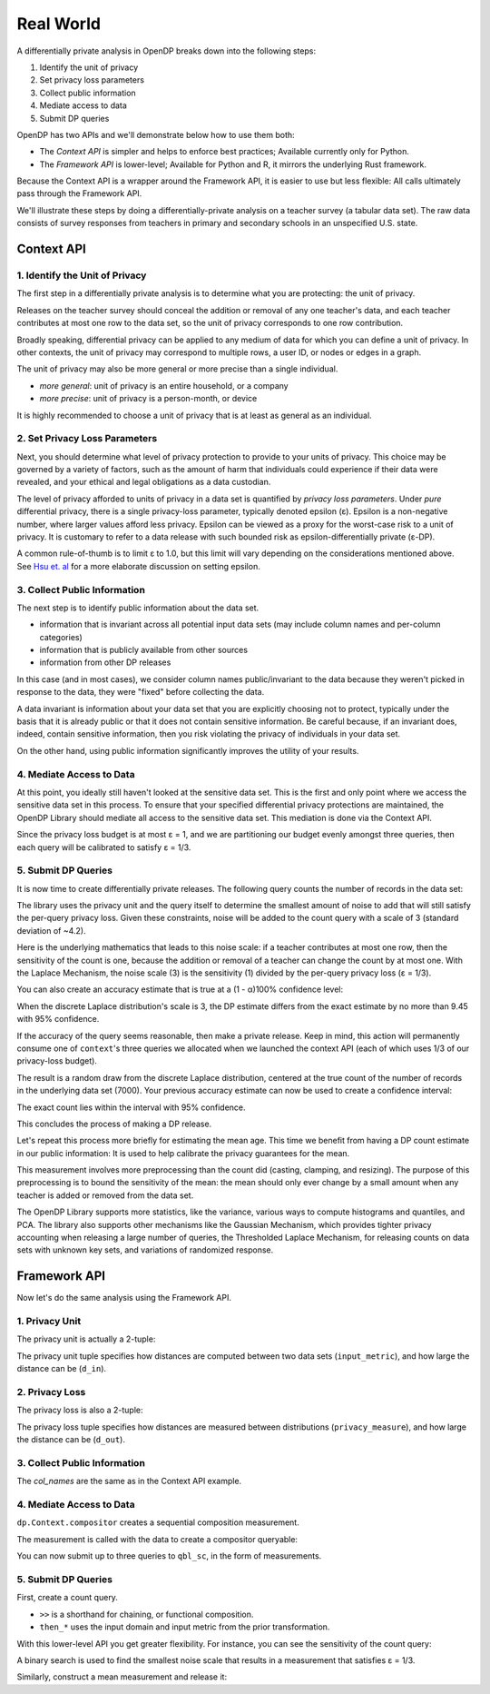 Real World
==========

A differentially private analysis in OpenDP breaks down into the following steps:

1. Identify the unit of privacy
2. Set privacy loss parameters
3. Collect public information
4. Mediate access to data
5. Submit DP queries

OpenDP has two APIs and we'll demonstrate below how to use them both:

* The *Context API* is simpler and helps to enforce best practices; Available currently only for Python.
* The *Framework API* is lower-level; Available for Python and R, it mirrors the underlying Rust framework.

Because the Context API is a wrapper around the Framework API, it is easier to use but less flexible: All calls ultimately pass through the Framework API.

We'll illustrate these steps by doing a differentially-private analysis on a teacher survey (a tabular data set). The raw data consists of survey responses from teachers in primary and secondary schools in an unspecified U.S. state.

Context API
-----------

1. Identify the Unit of Privacy
^^^^^^^^^^^^^^^^^^^^^^^^^^^^^^^

The first step in a differentially private analysis is to determine what you are protecting: the unit of privacy.

Releases on the teacher survey should conceal the addition or removal of any one teacher's data, and each teacher contributes at most one row to the data set, so the unit of privacy corresponds to one row contribution.

.. tabs::

    .. group-tab:: Python

        .. doctest::

            >>> import opendp.prelude as dp
            
            >>> # we are also using library features that are marked "contrib":
            >>> dp.enable_features("contrib")
            
            >>> privacy_unit = dp.unit_of(contributions=1)

Broadly speaking, differential privacy can be applied to any medium of data for which you can define a unit of privacy. In other contexts, the unit of privacy may correspond to multiple rows, a user ID, or nodes or edges in a graph.

The unit of privacy may also be more general or more precise than a single individual.

* *more general*: unit of privacy is an entire household, or a company
* *more precise*: unit of privacy is a person-month, or device

It is highly recommended to choose a unit of privacy that is at least as general as an individual.

2. Set Privacy Loss Parameters
^^^^^^^^^^^^^^^^^^^^^^^^^^^^^^

Next, you should determine what level of privacy protection to provide to your units of privacy. This choice may be governed by a variety of factors, such as the amount of harm that individuals could experience if their data were revealed, and your ethical and legal obligations as a data custodian.

The level of privacy afforded to units of privacy in a data set is quantified by *privacy loss parameters*. Under *pure* differential privacy, there is a single privacy-loss parameter, typically denoted epsilon (ε). Epsilon is a non-negative number, where larger values afford less privacy. Epsilon can be viewed as a proxy for the worst-case risk to a unit of privacy. It is customary to refer to a data release with such bounded risk as epsilon-differentially private (ε-DP).

A common rule-of-thumb is to limit ε to 1.0, but this limit will vary depending on the considerations mentioned above. See `Hsu et. al <https://arxiv.org/abs/1402.3329>`_ for a more elaborate discussion on setting epsilon.

.. tabs::

    .. group-tab:: Python

        .. doctest::

            >>> privacy_loss = dp.loss_of(epsilon=1.)

3. Collect Public Information
^^^^^^^^^^^^^^^^^^^^^^^^^^^^^

The next step is to identify public information about the data set.

* information that is invariant across all potential input data sets (may include column names and per-column categories)
* information that is publicly available from other sources
* information from other DP releases

.. tabs::

    .. group-tab:: Python

        .. doctest::

            >>> col_names = [
            ...    "name", "sex", "age", "maritalStatus", "hasChildren", "highestEducationLevel", 
            ...    "sourceOfStress", "smoker", "optimism", "lifeSatisfaction", "selfEsteem"
            ... ]

In this case (and in most cases), we consider column names public/invariant to the data because they weren't picked in response to the data, they were "fixed" before collecting the data.

A data invariant is information about your data set that you are explicitly choosing not to protect, typically under the basis that it is already public or that it does not contain sensitive information. Be careful because, if an invariant does, indeed, contain sensitive information, then you risk violating the privacy of individuals in your data set.

On the other hand, using public information significantly improves the utility of your results.

4. Mediate Access to Data
^^^^^^^^^^^^^^^^^^^^^^^^^

At this point, you ideally still haven't looked at the sensitive data set. This is the first and only point where we access the sensitive data set in this process. To ensure that your specified differential privacy protections are maintained, the OpenDP Library should mediate all access to the sensitive data set. This mediation is done via the Context API.

.. tabs::

    .. group-tab:: Python

        .. doctest::

            >>> import urllib.request
            >>> data_url = "https://raw.githubusercontent.com/opendp/opendp/sydney/teacher_survey.csv"
            >>> with urllib.request.urlopen(data_url) as data_req:
            ...     data = data_req.read().decode('utf-8')


            >>> context = dp.Context.compositor(
            ...     data=data,
            ...     privacy_unit=privacy_unit,
            ...     privacy_loss=privacy_loss,
            ...     split_evenly_over=3
            ... )

Since the privacy loss budget is at most ε = 1, and we are partitioning our budget evenly amongst three queries, then each query will be calibrated to satisfy ε = 1/3.

5. Submit DP Queries
^^^^^^^^^^^^^^^^^^^^

It is now time to create differentially private releases. The following query counts the number of records in the data set:

.. tabs::

    .. group-tab:: Python

        .. doctest::

            >>> count_query = (
            ...     context.query()
            ...     .split_dataframe(",", col_names=col_names)
            ...     .select_column("age", str) # temporary until OpenDP 0.10 (Polars dataframe)
            ...     .count()
            ...     .laplace()
            ... )

The library uses the privacy unit and the query itself to determine the smallest amount of noise to add that will still satisfy the per-query privacy loss. Given these constraints, noise will be added to the count query with a scale of 3 (standard deviation of ~4.2).

.. tabs::

    .. group-tab:: Python

        .. doctest::

            >>> scale = count_query.param()
            >>> scale
            3.0000000000000004

Here is the underlying mathematics that leads to this noise scale: if a teacher contributes at most one row, then the sensitivity of the count is one, because the addition or removal of a teacher can change the count by at most one. With the Laplace Mechanism, the noise scale (3) is the sensitivity (1) divided by the per-query privacy loss (ε = 1/3).

You can also create an accuracy estimate that is true at a (1 - α)100% confidence level:

.. tabs::

    .. group-tab:: Python

        .. doctest::

            >>> accuracy = dp.discrete_laplacian_scale_to_accuracy(scale=scale, alpha=0.05)
            >>> accuracy
            9.445721638273584

When the discrete Laplace distribution's scale is 3, the DP estimate differs from the exact estimate by no more than 9.45 with 95% confidence.

If the accuracy of the query seems reasonable, then make a private release. Keep in mind, this action will permanently consume one of ``context``'s three queries we allocated when we launched the context API (each of which uses 1/3 of our privacy-loss budget).

.. tabs::

    .. group-tab:: Python

        .. doctest::

            >>> dp_count = count_query.release()

The result is a random draw from the discrete Laplace distribution, centered at the true count of the number of records in the underlying data set (7000). Your previous accuracy estimate can now be used to create a confidence interval:

.. tabs::

    .. group-tab:: Python

        .. doctest::

            >>> interval = (dp_count - accuracy, dp_count + accuracy)

The exact count lies within the interval with 95% confidence.

This concludes the process of making a DP release.

Let's repeat this process more briefly for estimating the mean age. This time we benefit from having a DP count estimate in our public information: It is used to help calibrate the privacy guarantees for the mean.

.. tabs::

    .. group-tab:: Python

        .. doctest::

            >>> mean_query = (
            ...     context.query()
            ...     .split_dataframe(",", col_names=col_names)
            ...     .select_column("age", str)
            ...     .cast_default(float)
            ...     .clamp((18.0, 70.0))  # a best-guess based on public information
            ...     # Explanation for `constant=42`:
            ...     #    since dp_count may be larger than the true size, 
            ...     #    imputed rows will be given an age of 42.0 
            ...     #    (also a best guess based on public information)
            ...     .resize(size=dp_count, constant=42.0)
            ...     .mean()
            ...     .laplace()
            ... )

This measurement involves more preprocessing than the count did (casting, clamping, and resizing). The purpose of this preprocessing is to bound the sensitivity of the mean: the mean should only ever change by a small amount when any teacher is added or removed from the data set.

.. tabs::

    .. group-tab:: Python

        .. doctest::

            >>> dp_mean = mean_query.release()

The OpenDP Library supports more statistics, like the variance, various ways to compute histograms and quantiles, and PCA. The library also supports other mechanisms like the Gaussian Mechanism, which provides tighter privacy accounting when releasing a large number of queries, the Thresholded Laplace Mechanism, for releasing counts on data sets with unknown key sets, and variations of randomized response.

Framework API
-------------

Now let's do the same analysis using the Framework API.

1. Privacy Unit
^^^^^^^^^^^^^^^

The privacy unit is actually a 2-tuple:

.. tabs::

    .. group-tab:: Python

        .. doctest::

            >>> input_metric, d_in = privacy_unit
            
            >>> assert d_in == 1 # neighboring data set distance is at most d_in...
            >>> assert input_metric == dp.symmetric_distance() # ...in terms of additions/removals

The privacy unit tuple specifies how distances are computed between two data sets (``input_metric``), and how large the distance can be (``d_in``).

2. Privacy Loss
^^^^^^^^^^^^^^^

The privacy loss is also a 2-tuple:

.. tabs::

    .. group-tab:: Python

        .. doctest::

            >>> privacy_measure, d_out = privacy_loss
            
            >>> assert d_out == 1. # output distributions have distance at most d_out (ε)...
            >>> assert privacy_measure == dp.max_divergence(T=float) # ...in terms of pure-DP

The privacy loss tuple specifies how distances are measured between distributions (``privacy_measure``), and how large the distance can be (``d_out``).

3. Collect Public Information
^^^^^^^^^^^^^^^^^^^^^^^^^^^^^

The `col_names` are the same as in the Context API example.

.. tabs::

    .. group-tab:: Python

        .. doctest::

            >>> col_names = [
            ...    "name", "sex", "age", "maritalStatus", "hasChildren", "highestEducationLevel", 
            ...    "sourceOfStress", "smoker", "optimism", "lifeSatisfaction", "selfEsteem"
            ... ]

4. Mediate Access to Data
^^^^^^^^^^^^^^^^^^^^^^^^^

``dp.Context.compositor`` creates a sequential composition measurement.

.. tabs::

    .. group-tab:: Python

        .. doctest::

            >>> m_sc = dp.c.make_sequential_composition(
            ...     # data set is a single string, with rows separated by linebreaks
            ...     input_domain=dp.atom_domain(T=str),
            ...     input_metric=input_metric,
            ...     output_measure=privacy_measure,
            ...     d_in=d_in,
            ...     d_mids=[d_out / 3] * 3,
            ... )

The measurement is called with the data to create a compositor queryable:

.. tabs::

    .. group-tab:: Python

        .. doctest::

            >>> qbl_sc = m_sc(data)

You can now submit up to three queries to ``qbl_sc``, in the form of measurements.

5. Submit DP Queries
^^^^^^^^^^^^^^^^^^^^

First, create a count query.

.. tabs::

    .. group-tab:: Python

        .. doctest::

            >>> t_count = (
            ...     dp.t.make_split_dataframe(",", col_names=col_names)
            ...     >> dp.t.make_select_column("age", str)
            ...     >> dp.t.then_count()
            ... )

* ``>>`` is a shorthand for chaining, or functional composition.
* ``then_*`` uses the input domain and input metric from the prior transformation.

With this lower-level API you get greater flexibility. For instance, you can see the sensitivity of the count query:

.. tabs::

    .. group-tab:: Python

        .. doctest::

            >>> count_sensitivity = t_count.map(d_in)
            >>> count_sensitivity
            1

A binary search is used to find the smallest noise scale that results in a measurement that satisfies ε = 1/3.

.. tabs::

    .. group-tab:: Python

        .. doctest::

            >>> m_count = dp.binary_search_chain(
            ...     lambda scale: t_count >> dp.m.then_laplace(scale), d_in, d_out / 3
            ... )
            >>> dp_count = qbl_sc(m_count)

Similarly, construct a mean measurement and release it:

.. tabs::

    .. group-tab:: Python

        .. doctest::

            >>> t_mean = (
            ...     dp.t.make_split_dataframe(",", col_names=col_names) >>
            ...     dp.t.make_select_column("age", str) >>
            ...     dp.t.then_cast_default(float) >>
            ...     dp.t.then_clamp((18.0, 70.0)) >>  # a best-guess based on public information
            ...     dp.t.then_resize(size=dp_count, constant=42.0) >>
            ...     dp.t.then_mean()
            ... )

            >>> m_mean = dp.binary_search_chain(
            ...     lambda scale: t_mean >> dp.m.then_laplace(scale), d_in, d_out / 3
            ... )

            >>> dp_mean = qbl_sc(m_mean)

